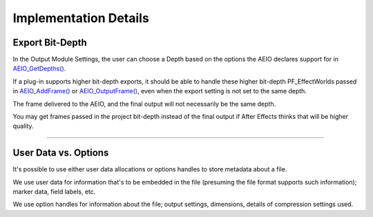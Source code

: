 .. _aeios/implementation-details:

Implementation Details
################################################################################

Export Bit-Depth
================================================================================

In the Output Module Settings, the user can choose a Depth based on the options the AEIO declares support for in `AEIO_GetDepths() <#_bookmark808>`__.

If a plug-in supports higher bit-depth exports, it should be able to handle these higher bit-depth PF_EffectWorlds passed in `AEIO_AddFrame() <#_bookmark802>`__ or `AEIO_OutputFrame() <#_bookmark804>`__, even when the export setting is not set to the same depth.

The frame delivered to the AEIO, and the final output will not necessarily be the same depth.

You may get frames passed in the project bit-depth instead of the final output if After Effects thinks that will be higher quality.

----

User Data vs. Options
================================================================================

It's possible to use either user data allocations or options handles to store metadata about a file.

We use user data for information that's to be embedded in the file (presuming the file format supports such information); marker data, field labels, etc.

We use option handles for information about the file; output settings, dimensions, details of compression settings used.
